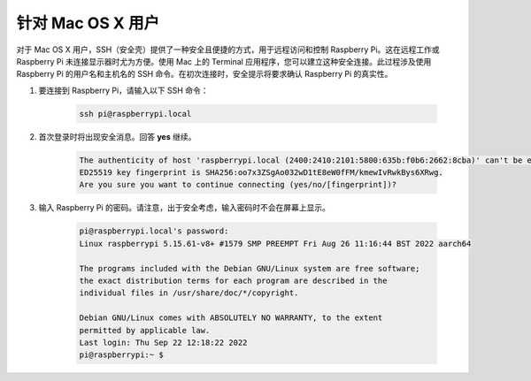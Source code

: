 
针对 Mac OS X 用户
==========================

对于 Mac OS X 用户，SSH（安全壳）提供了一种安全且便捷的方式，用于远程访问和控制 Raspberry Pi。这在远程工作或 Raspberry Pi 未连接显示器时尤为方便。使用 Mac 上的 Terminal 应用程序，您可以建立这种安全连接。此过程涉及使用 Raspberry Pi 的用户名和主机名的 SSH 命令。在初次连接时，安全提示将要求确认 Raspberry Pi 的真实性。

#. 要连接到 Raspberry Pi，请输入以下 SSH 命令：

    .. code-block::

        ssh pi@raspberrypi.local

    .. image:: img/mac-ping.png

#. 首次登录时将出现安全消息。回答 **yes** 继续。

    .. code-block::

        The authenticity of host 'raspberrypi.local (2400:2410:2101:5800:635b:f0b6:2662:8cba)' can't be established.
        ED25519 key fingerprint is SHA256:oo7x3ZSgAo032wD1tE8eW0fFM/kmewIvRwkBys6XRwg.
        Are you sure you want to continue connecting (yes/no/[fingerprint])?

#. 输入 Raspberry Pi 的密码。请注意，出于安全考虑，输入密码时不会在屏幕上显示。

    .. code-block::

        pi@raspberrypi.local's password: 
        Linux raspberrypi 5.15.61-v8+ #1579 SMP PREEMPT Fri Aug 26 11:16:44 BST 2022 aarch64

        The programs included with the Debian GNU/Linux system are free software;
        the exact distribution terms for each program are described in the
        individual files in /usr/share/doc/*/copyright.

        Debian GNU/Linux comes with ABSOLUTELY NO WARRANTY, to the extent
        permitted by applicable law.
        Last login: Thu Sep 22 12:18:22 2022
        pi@raspberrypi:~ $ 

        
